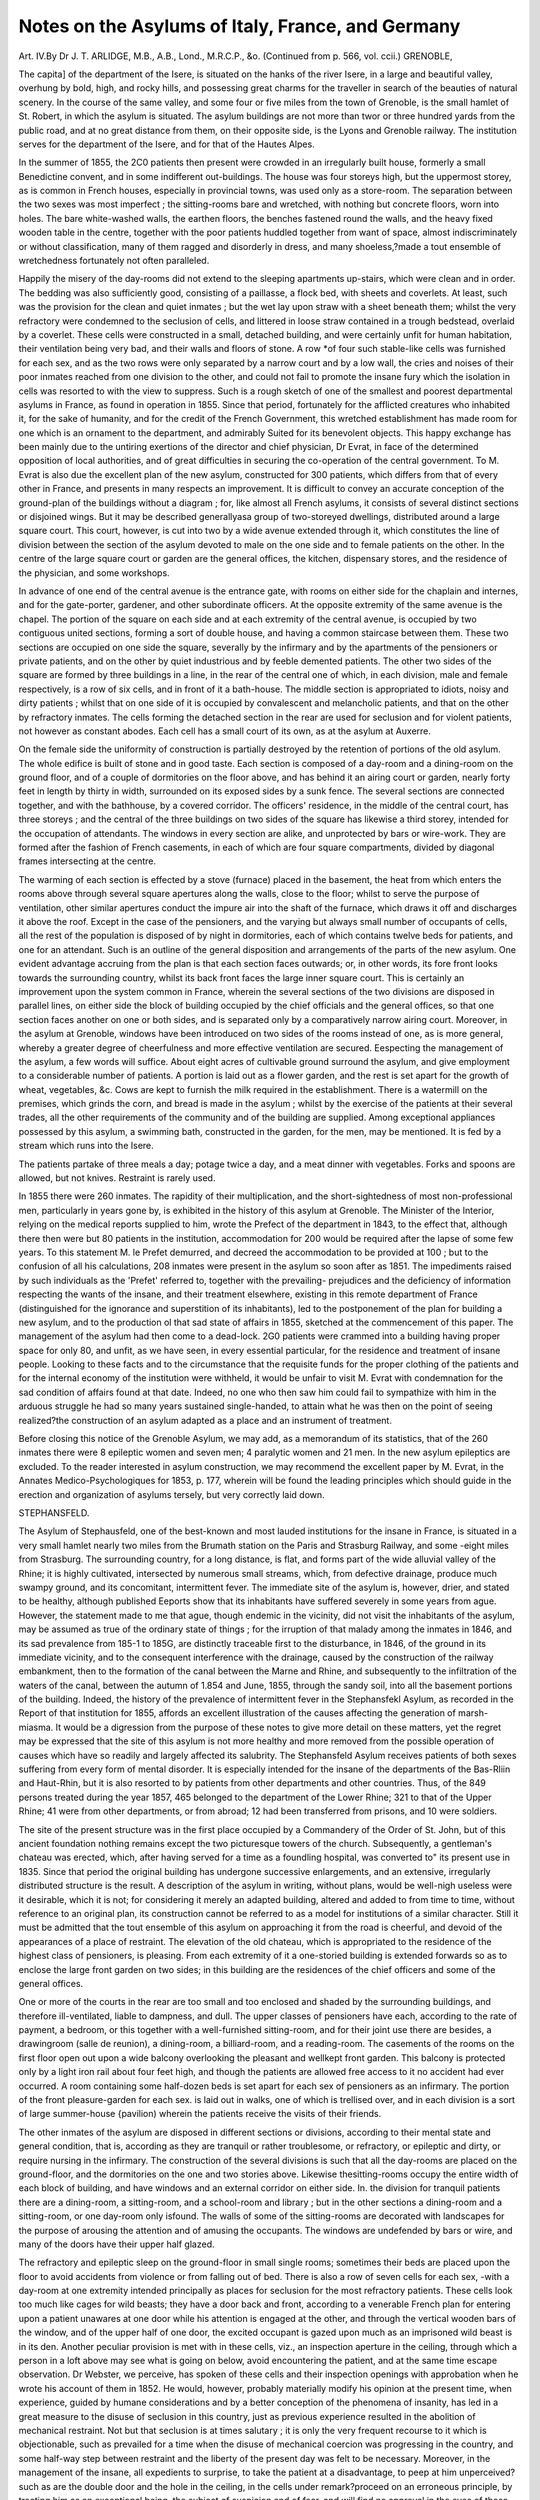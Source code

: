 Notes on the Asylums of Italy, France, and Germany
===================================================

Art. IV.By Dr J. T. ARLIDGE, M.B., A.B., Lond., M.R.C.P., &o.
(Continued from p. 566, vol. ccii.)
GRENOBLE,

The capita] of the department of the Isere, is situated on the
hanks of the river Isere, in a large and beautiful valley, overhung
by bold, high, and rocky hills, and possessing great charms for
the traveller in search of the beauties of natural scenery. In the
course of the same valley, and some four or five miles from the
town of Grenoble, is the small hamlet of St. Robert, in which the
asylum is situated. The asylum buildings are not more than twor
or three hundred yards from the public road, and at no great
distance from them, on their opposite side, is the Lyons and
Grenoble railway. The institution serves for the department of
the Isere, and for that of the Hautes Alpes.

In the summer of 1855, the 2C0 patients then present were
crowded in an irregularly built house, formerly a small Benedictine
convent, and in some indifferent out-buildings. The house was
four storeys high, but the uppermost storey, as is common in
French houses, especially in provincial towns, was used only as a
store-room. The separation between the two sexes was most imperfect ; the sitting-rooms bare and wretched, with nothing but
concrete floors, worn into holes. The bare white-washed walls,
the earthen floors, the benches fastened round the walls, and
the heavy fixed wooden table in the centre, together with the
poor patients huddled together from want of space, almost indiscriminately or without classification, many of them ragged and
disorderly in dress, and many shoeless,?made a tout ensemble of
wretchedness fortunately not often paralleled.

Happily the misery of the day-rooms did not extend to the
sleeping apartments up-stairs, which were clean and in order.
The bedding was also sufficiently good, consisting of a paillasse,
a flock bed, with sheets and coverlets. At least, such was the
provision for the clean and quiet inmates ; but the wet lay upon
straw with a sheet beneath them; whilst the very refractory were
condemned to the seclusion of cells, and littered in loose straw
contained in a trough bedstead, overlaid by a coverlet. These
cells were constructed in a small, detached building, and were
certainly unfit for human habitation, their ventilation being very
bad, and their walls and floors of stone. A row *of four such
stable-like cells was furnished for each sex, and as the two rows
were only separated by a narrow court and by a low wall, the
cries and noises of their poor inmates reached from one division
to the other, and could not fail to promote the insane fury which
the isolation in cells was resorted to with the view to suppress.
Such is a rough sketch of one of the smallest and poorest
departmental asylums in France, as found in operation in 1855.
Since that period, fortunately for the afflicted creatures who
inhabited it, for the sake of humanity, and for the credit of the
French Government, this wretched establishment has made room
for one which is an ornament to the department, and admirably
Suited for its benevolent objects. This happy exchange has been
mainly due to the untiring exertions of the director and chief
physician, Dr Evrat, in face of the determined opposition of
local authorities, and of great difficulties in securing the co-operation of the central government. To M. Evrat is also due the
excellent plan of the new asylum, constructed for 300 patients,
which differs from that of every other in France, and presents in
many respects an improvement. It is difficult to convey an
accurate conception of the ground-plan of the buildings without
a diagram ; for, like almost all French asylums, it consists of
several distinct sections or disjoined wings. But it may be
described generallyasa group of two-storeyed dwellings, distributed
around a large square court. This court, however, is cut into
two by a wide avenue extended through it, which constitutes the
line of division between the section of the asylum devoted to
male on the one side and to female patients on the other. In the
centre of the large square court or garden are the general offices,
the kitchen, dispensary stores, and the residence of the physician,
and some workshops.

In advance of one end of the central avenue is the entrance
gate, with rooms on either side for the chaplain and internes, and
for the gate-porter, gardener, and other subordinate officers. At
the opposite extremity of the same avenue is the chapel. The
portion of the square on each side and at each extremity of
the central avenue, is occupied by two contiguous united sections,
forming a sort of double house, and having a common staircase
between them. These two sections are occupied on one side the
square, severally by the infirmary and by the apartments of the
pensioners or private patients, and on the other by quiet industrious and by feeble demented patients.
The other two sides of the square are formed by three buildings
in a line, in the rear of the central one of which, in each division,
male and female respectively, is a row of six cells, and in front of
it a bath-house. The middle section is appropriated to idiots,
noisy and dirty patients ; whilst that on one side of it is occupied
by convalescent and melancholic patients, and that on the other
by refractory inmates. The cells forming the detached section in
the rear are used for seclusion and for violent patients, not however as constant abodes. Each cell has a small court of its
own, as at the asylum at Auxerre.

On the female side the uniformity of construction is partially
destroyed by the retention of portions of the old asylum. The
whole edifice is built of stone and in good taste. Each section
is composed of a day-room and a dining-room on the ground
floor, and of a couple of dormitories on the floor above, and has
behind it an airing court or garden, nearly forty feet in length by
thirty in width, surrounded on its exposed sides by a sunk fence.
The several sections are connected together, and with the bathhouse, by a covered corridor. The officers' residence, in the
middle of the central court, has three storeys ; and the central of
the three buildings on two sides of the square has likewise a third
storey, intended for the occupation of attendants. The windows
in every section are alike, and unprotected by bars or wire-work.
They are formed after the fashion of French casements, in each
of which are four square compartments, divided by diagonal
frames intersecting at the centre.

The warming of each section is effected by a stove (furnace)
placed in the basement, the heat from which enters the rooms
above through several square apertures along the walls, close to
the floor; whilst to serve the purpose of ventilation, other
similar apertures conduct the impure air into the shaft of the
furnace, which draws it off and discharges it above the roof.
Except in the case of the pensioners, and the varying but
always small number of occupants of cells, all the rest of the
population is disposed of by night in dormitories, each of which
contains twelve beds for patients, and one for an attendant.
Such is an outline of the general disposition and arrangements
of the parts of the new asylum. One evident advantage accruing
from the plan is that each section faces outwards; or, in other
words, its fore front looks towards the surrounding country, whilst
its back front faces the large inner square court. This is certainly
an improvement upon the system common in France, wherein
the several sections of the two divisions are disposed in parallel
lines, on either side the block of building occupied by the chief
officials and the general offices, so that one section faces another
on one or both sides, and is separated only by a comparatively
narrow airing court. Moreover, in the asylum at Grenoble,
windows have been introduced on two sides of the rooms instead
of one, as is more general, whereby a greater degree of cheerfulness and more effective ventilation are secured.
Eespecting the management of the asylum, a few words will
suffice. About eight acres of cultivable ground surround the
asylum, and give employment to a considerable number of patients.
A portion is laid out as a flower garden, and the rest is set apart
for the growth of wheat, vegetables, &c. Cows are kept to
furnish the milk required in the establishment. There is a watermill on the premises, which grinds the corn, and bread is made in
the asylum ; whilst by the exercise of the patients at their several
trades, all the other requirements of the community and of the
building are supplied. Among exceptional appliances possessed
by this asylum, a swimming bath, constructed in the garden, for
the men, may be mentioned. It is fed by a stream which runs
into the Isere.

The patients partake of three meals a day; potage twice a day,
and a meat dinner with vegetables. Forks and spoons are allowed,
but not knives. Restraint is rarely used.

In 1855 there were 260 inmates. The rapidity of their multiplication, and the short-sightedness of most non-professional
men, particularly in years gone by, is exhibited in the history of
this asylum at Grenoble. The Minister of the Interior, relying
on the medical reports supplied to him, wrote the Prefect of the
department in 1843, to the effect that, although there then were
but 80 patients in the institution, accommodation for 200 would
be required after the lapse of some few years. To this statement
M. le Prefet demurred, and decreed the accommodation to be provided at 100 ; but to the confusion of all his calculations, 208 inmates were present in the asylum so soon after as 1851.
The impediments raised by such individuals as the 'Prefet'
referred to, together with the prevailing- prejudices and the deficiency of information respecting the wants of the insane, and
their treatment elsewhere, existing in this remote department of
France (distinguished for the ignorance and superstition of its
inhabitants), led to the postponement of the plan for building a
new asylum, and to the production ol that sad state of affairs in
1855, sketched at the commencement of this paper. The management of the asylum had then come to a dead-lock. 2G0
patients were crammed into a building having proper space for
only 80, and unfit, as we have seen, in every essential particular,
for the residence and treatment of insane people. Looking to
these facts and to the circumstance that the requisite funds for
the proper clothing of the patients and for the internal economy
of the institution were withheld, it would be unfair to visit M.
Evrat with condemnation for the sad condition of affairs found at
that date. Indeed, no one who then saw him could fail to sympathize with him in the arduous struggle he had so many years
sustained single-handed, to attain what he was then on the point
of seeing realized?the construction of an asylum adapted as a
place and an instrument of treatment.

Before closing this notice of the Grenoble Asylum, we may
add, as a memorandum of its statistics, that of the 260 inmates
there were 8 epileptic women and seven men; 4 paralytic women
and 21 men. In the new asylum epileptics are excluded.
To the reader interested in asylum construction, we may
recommend the excellent paper by M. Evrat, in the Annates
Medico-Psychologiques for 1853, p. 177, wherein will be found
the leading principles which should guide in the erection and
organization of asylums tersely, but very correctly laid down.

STEPHANSFELD.

The Asylum of Stephausfeld, one of the best-known
and most lauded institutions for the insane in France, is
situated in a very small hamlet nearly two miles from the Brumath station on the Paris and Strasburg Railway, and some
-eight miles from Strasburg. The surrounding country, for a long
distance, is flat, and forms part of the wide alluvial valley of the
Rhine; it is highly cultivated, intersected by numerous small
streams, which, from defective drainage, produce much swampy
ground, and its concomitant, intermittent fever. The immediate
site of the asylum is, however, drier, and stated to be healthy,
although published Eeports show that its inhabitants have suffered
severely in some years from ague. However, the statement made
to me that ague, though endemic in the vicinity, did not visit the
inhabitants of the asylum, may be assumed as true of the ordinary state of things ; for the irruption of that malady among the
inmates in 1846, and its sad prevalence from 185-1 to 185G, are
distinctly traceable first to the disturbance, in 1846, of the ground
in its immediate vicinity, and to the consequent interference with
the drainage, caused by the construction of the railway embankment, then to the formation of the canal between the Marne
and Rhine, and subsequently to the infiltration of the waters of
the canal, between the autumn of 1.854 and June, 1855, through
the sandy soil, into all the basement portions of the building.
Indeed, the history of the prevalence of intermittent fever in the
Stephansfekl Asylum, as recorded in the Report of that institution
for 1855, affords an excellent illustration of the causes affecting
the generation of marsh-miasma. It would be a digression from
the purpose of these notes to give more detail on these matters,
yet the regret may be expressed that the site of this asylum is not
more healthy and more removed from the possible operation of
causes which have so readily and largely affected its salubrity.
The Stephansfeld Asylum receives patients of both sexes suffering from every form of mental disorder. It is especially
intended for the insane of the departments of the Bas-Rliin and
Haut-Rhin, but it is also resorted to by patients from other
departments and other countries. Thus, of the 849 persons
treated during the year 1857, 465 belonged to the department
of the Lower Rhine; 321 to that of the Upper Rhine; 41 were
from other departments, or from abroad; 12 had been transferred
from prisons, and 10 were soldiers.

The site of the present structure was in the first place occupied
by a Commandery of the Order of St. John, but of this ancient
foundation nothing remains except the two picturesque towers
of the church. Subsequently, a gentleman's chateau was
erected, which, after having served for a time as a foundling hospital, was converted to" its present use in 1835. Since that period
the original building has undergone successive enlargements, and
an extensive, irregularly distributed structure is the result.
A description of the asylum in writing, without plans, would be
well-nigh useless were it desirable, which it is not; for considering it merely an adapted building, altered and added to from time
to time, without reference to an original plan, its construction
cannot be referred to as a model for institutions of a similar
character. Still it must be admitted that the tout ensemble of
this asylum on approaching it from the road is cheerful, and
devoid of the appearances of a place of restraint. The elevation
of the old chateau, which is appropriated to the residence of the
highest class of pensioners, is pleasing. From each extremity of
it a one-storied building is extended forwards so as to enclose
the large front garden on two sides; in this building are the
residences of the chief officers and some of the general offices.

One or more of the courts in the rear are too small and too
enclosed and shaded by the surrounding buildings, and therefore ill-ventilated, liable to dampness, and dull.
The upper classes of pensioners have each, according to the
rate of payment, a bedroom, or this together with a well-furnished
sitting-room, and for their joint use there are besides, a drawingroom (salle de reunion), a dining-room, a billiard-room, and a
reading-room. The casements of the rooms on the first floor
open out upon a wide balcony overlooking the pleasant and wellkept front garden. This balcony is protected only by a light
iron rail about four feet high, and though the patients are allowed
free access to it no accident had ever occurred. A room containing some half-dozen beds is set apart for each sex of pensioners
as an infirmary. The portion of the front pleasure-garden for
each sex. is laid out in walks, one of which is trellised over, and in
each division is a sort of large summer-house {pavilion) wherein
the patients receive the visits of their friends.

The other inmates of the asylum are disposed in different sections or divisions, according to their mental state and general
condition, that is, according as they are tranquil or rather troublesome, or refractory, or epileptic and dirty, or require nursing in
the infirmary. The construction of the several divisions is such
that all the day-rooms are placed on the ground-floor, and the
dormitories on the one and two stories above. Likewise thesitting-rooms occupy the entire width of each block of building,
and have windows and an external corridor on either side. In.
the division for tranquil patients there are a dining-room, a sitting-room, and a school-room and library ; but in the other sections a dining-room and a sitting-room, or one day-room only isfound. The walls of some of the sitting-rooms are decorated
with landscapes for the purpose of arousing the attention and
of amusing the occupants. The windows are undefended by bars
or wire, and many of the doors have their upper half glazed.

The refractory and epileptic sleep on the ground-floor in small
single rooms; sometimes their beds are placed upon the floor to
avoid accidents from violence or from falling out of bed. There
is also a row of seven cells for each sex, -with a day-room at one
extremity intended principally as places for seclusion for the
most refractory patients. These cells look too much like cages
for wild beasts; they have a door back and front, according to a
venerable French plan for entering upon a patient unawares at
one door while his attention is engaged at the other, and through
the vertical wooden bars of the window, and of the upper half of one
door, the excited occupant is gazed upon much as an imprisoned
wild beast is in its den. Another peculiar provision is met with
in these cells, viz., an inspection aperture in the ceiling, through
which a person in a loft above may see what is going on below,
avoid encountering the patient, and at the same time escape observation. Dr Webster, we perceive, has spoken of these cells
and their inspection openings with approbation when he wrote his
account of them in 1852. He would, however, probably materially modify his opinion at the present time, when experience,
guided by humane considerations and by a better conception of
the phenomena of insanity, has led in a great measure to the
disuse of seclusion in this country, just as previous experience
resulted in the abolition of mechanical restraint. Not but that
seclusion is at times salutary ; it is only the very frequent recourse
to it which is objectionable, such as prevailed for a time when the
disuse of mechanical coercion was progressing in the country, and
some half-way step between restraint and the liberty of the present
day was felt to be necessary. Moreover, in the management of
the insane, all expedients to surprise, to take the patient at a
disadvantage, to peep at him unperceived?such as are the double
door and the hole in the ceiling, in the cells under remark?proceed on an erroneous principle, by treating him as an exceptional
being, the subject of suspicion and of fear, and will find no
approval in the eyes of those who best understand the treatment
of lunatics.

Restraint by means of the camisole is employed at Stephansfeld for destructive and violent patients; and, at night only, for
those given to self-abuse. At times, also, patients are fastened
in chairs to prevent their moving about or falling forward, by
means of straps.

The bedsteads are mostly of wood ,* those of the pensioners of
mahogany. The mattresses ai*e stuffed with horse-hair, and in
the case of dirty patients are made in three portions, so that the
central one, which by its position is chiefly or alone soiled, may
readily be removed and replaced by another without disturbance
of the whole mattress. 

There is a bath-house for each sex, divided within into several
Compartments, in each of which is a copper bath furnished with a
weavy wooden lid, so made as to be extended at will either over
the whole or only one-half of the top of the bath. In front of a
bench placed along the wall of the space or corridor of the bathroom are placed at short distances some three or four copper footbaths, which are filled with hot water through a pipe opening at
their bottom.

Their utility is, however, rather apparent than real, and we
believe these foot-baths are little used; for it appears to an ordinary observer to be making a great matter of a little affair to make
such a provision of foot-baths in a bath-room, and to bring patients
to them from other parts of the building, when it is considered
how portable foot-baths are, and how much more desirable it is
when they are wanted to carry them to the patient than him to
them.

Prolonged baths are employed in acute cases of mania, and also
in melancholia, usually with the addition of a small thread of
water falling on the head of the patient during his Immersion in
the bath. It is under such circumstances especially that the lids
are fixed on the top of the baths, in order to prevent the patients
leaving them. The head is defended by a bathing-cap when subjected to the stream of cold water, or occasionally a sponge is
placed upon it. The douche is used not medically, but as a means
of repression, particularly when food is obstinately refused.
All the courts are planted with trees and flowers; they are
enclosed by walls, owing to the proximity of public paths and
roads. In one court, on each side of the asylum, an artificial
mound is raised so as to overlook the walls and to afford a view
of the surrounding country. A large tract of arable land belongs
to the asylum, of which some eight or ten acres are cultivated as
a garden, partly as a flower, and partly as a kitchen-garden. A
curious and beautiful sun-dial?a remnant of the property of the
Knights Templars?stands in the garden, and is interesting as "a
work of art.

On the male side, separated only by a wall from the airingcourts, are some farm-buildings ; a barn and granary, stables, a
cow-house and piggery. This last must by its proximity to the
asylum be a nuisance, particularly in hot weather, and it is proposed to remove it farther away.
The government of the institution is entrusted to the Prefect of
the Department of the Bas-Rhin, in which it is situated, and to
a commission of gentlemen appointed by him. The general
management is delegated to the director, who is not required to
be a medical man, whilst the medical organization and treatment
are entrusted to a resident physician. The former officer, however, ranks first, and besides his superior position, his immediate
relation and communication with the governing commission and
the prefect give him a preponderating power in all that relates to
the management of tlie institution. This division of an authority
?which can only he satisfactorily held in the hands of a single
person, must be fraught with many evils and be prejudicial to the
welfare of the establishment. The physician is assisted by two
" internes" and an apothecary. On the male side all the attendants are hired servants, with a chief attendant at their head ; on
the female side, the duties of the house are performed by the
Sisters of Charity of St. Vincent de Paul, under the direction of
a resident superior. The " lingerie," or linen store, the laundry,
and the kitchen, and the infirmaries, are also under the management of the " sceurs," assisted by patients, and a few of the fraternity assist at meal-time on the male side.
The religious interests of the inmates are committed to three
chaplains, one of whom is minister for the .Roman Catholics,
another for the Protestants, and the third for the Jews. The
same spirit "of religious toleration has provided separate chapels
for the Roman Catholics and Protestants ; the former much the
larger, and fitted and decorated as other churches of that sect;
the latter a large plain room, with nothing of an ecclesiastical
character about it except a pulpit or desk. The chaplains are
allowed free access to the wards, but their ministrations to particular patients are under the guidance of the physician.
The very laudable endeavour to instruct the poor inmates of
the asylum is assiduously carried out. On the male side there
is a specially hired instructor and a separate school-room, furnished with tables, writing and drawing materials, slates, and
books, and having its walls hung with maps, diagrams, and
tables. On the female side one of the " sisters" superintends the
teaching. Mutual instruction is encouraged; drawing, reading, and singing in classes carried out as far as possible, whilst
information and amusement are afforded by lectures and concerts.
The reports made of the systematic efforts to educate and improve the mental powers of the patients are very encouraging,
and make particular mention of the occasional speedy benefit
effected on the minds of some of the insane by the sight of what
is going on around them, and of the questions addressed to them.
Three meals are allowed daily. For the poor the first meal or
breakfast is composed of soup containing bread; the dinner of
bread, soup, legumes, and on most days meat; the supper either
of soup, as in the morning, or of bread with cheese and salad or
legumes. Those patients engaged with work have a lunch between breakfast and dinner, and are allowed a little wine. Snuff
and tobacco are also granted .to those habituated to their use.
The pensioners have meat twice a day, a greater variety in food,
and about half a pint of wine. The highest class of pensioners
pays no more than ?60 per annum, and for this each indiITALY, FRANCE, AND GERMANY. 315:
vidual is entitled to an excellent bed-room and sitting-room, and
the services of a special attendant.

The moral treatment of the insane is well understood at
Stephansfeld, and for the most part efficiently carried out. There
are doubtless blemishes in its management; the neatness and
cleanliness of the rooms and patients are susceptible of improvement, and the dealing with the refractory as rather objects of fear
to be put out of the way, or coerced and punished for the effects
of their delirium, is a proceeding based on a faulty appreciation
of their real condition. However, we have no wish to assume the
office of censors in regard to the establishment under notice, in
which so much that is excellent may be discovered in its management, and where we may hope that the same enlightened and
humane principles which have prospered so far may still further
develope and yield still more beneficial results.

The value of employment, particularly in the open air, is very
fully appreciated. The large tract of ground belonging to the
asylum affords scope for it, and in order to stimulate still more
the readiness of the patients to employ themselves, the former
physician, M. Roederer, instituted a system of rewards, whereby
every labourer acquired a material interest in his work. The
labourers were divided into five classes, according to the amount
and excellence of the work executed; the work was valued
monthly, and its value divided, allowing one-half to the worker
in extra articles of diet and in money, and transferring the other
to the institution, which devoted it chiefly to a fund for relieving
patients on and after their discharge. Field and garden work is
most promoted among the male inmates, and few are occupied
writh in-door trades; indeed no special workshops are yet erected.
No particular days are fixed for the visits of friends. Letters
are allowed after an examination of their contents. The patients
are permitted to walk out in the neighbourhood ; the pensioners
daily or nearly so ; the pauper inmates on Sundays and Feastdays. The great fete days are also more especially selected for
their reunions, and concerts, and for indulgence in various games.
Dramatic performances have been occasionally held, but dancing
is not practised.

The extended Notes by Dr Webster on this asylum, in the
Fifth Volume of this journal, have, to avoid repetition, induced
me to curtail my remarks on its structure and management, as I
would wish this present paper to have rather the character of a
supplement to his able account, particularly to the statistical
facts collected by him, and respecting which we have much more
recent information.

The rapid accumulation of patients in the lunatic asylums of
this country, which has caused so much alarm as a seeming evi346 NOTES ON- THE ASYLUMS OF
dence of the great prevalence and increase of insanity in the
population, has its parallel in the history of the asylums of France,
as the statistics of Stephansfeld afford a striking instance. From
the date of the opening of this establishment, on November 1st,
1835, to December 1st, 1855, a period of twenty years, 2440
patients were admitted, besides 353 re-admitted, forming a total
of 2793 admissions. Of the 2440, 12G7 were males and 1175
females, showing an excess of 92, or of nearly one-twelfth the
former above the latter.

The following table illustrates the progressive increase of admissions. The sudden rise in the number in 1841, is due to the
transmission in that year of seventy-five insane persons from the
Mareville Asylum, the greater number of whom belonged to the
Department of the Moselle :
Admissions.?Total, 2793.
Original
population in ?{
1835,
96.
1836
1837
1838
1839
1840
49
77
82
87
90
385
1841
1842
1843
1844
1845
191
98
91
104
120
604
1846
1847
1848
1849
1850
135
135
155
123
155
703
1851
1852
1853
1854
1855
150
205
203
231
222
1011

On comparing the sum of admissions in each of the four quinquennial periods, and taking that of the first period as a standard,
it will be seen that the total of the second period is more than
half as much again ; of the third, nearly double, and that of the
fourth, not far from treble of it. On the other hand, the discharges, including deaths, have not at all followed the same progressive ratio as this table proves :?
Admissions. Discharges. Remaining

1836 to 1840 . 385 . . 253 . . 132
1841 ? 1845 604 497 . . 107
1845 ? 1850 703 618 . . 85
1850 ? 1855 . 1011 829 182
Total accumulation . . 506

This sum, added to the original population in 1853, gives 59G,
the number of inmates existing on 31st December, 1855.

The ratio of recoveries to admissions in each quinquennial
period cited was:?for the first, 24 per cent.;?for the second, 28
per cent.;?for the third, 25 per cent.; and for the fourth, 24 per
cent. This unfavourable result?the decreasing rate of recoveries
?is attributed to the transmission of so many incurables, who
constituted in 1850, 35 per cent, of the entire number admitted,
and in 1855, nearly 60 per cent. To obviate the crowding of the
asylum, therefore, with incurable cases, the prefect of the department proposed in ] 856 to restrict the admission of insane persons
into the institution to two classes:?1, dangerous lunatics ; 2,
those in whom there were reasonable prospects of cure. This
scheme may serve very well the object of limiting the extension of
the Stephansfeld Asylum as a refuge for incurables, yet the success
attending its operation must be accounted a positive evil, by depriving a very large proportion of the mentally afflicted of the necessary
care of an asylum, and so adding to that very considerable number
of lunatics, at least equally as numerous as those who at present
find a refuge within the walls, quite unprovided for, and as
official evidence proves, most injuriously and sadly placed for
their interests and happiness. Therefore it is much to be wished
that the prefect had propounded a third proposition?viz., to institute an additional asylum for chronic cases ; for the two he has
advanced will not lead to any diminution in the number of the
insane population of his department, nor will their exclusion from
an asylum prove an economical proceeding. On the contrary,
they are both fallacious, if interpreted absolutely; for the determination betwixt dangerous and non-dangerous lunatics is practically not feasible, and the decision of the question of curability
is very far from infallible.

The importance of early treatment is illustrated by the following results of statistics carefully kept for twelve years. Of patients
deemed curable submitted to treatment in the first month of their
disease, 66 per cent, recover; after the lapse of three months
this proportion falls to 48 per cent., after six months to 40 per
cent., after a year to 12 per cent., and beyond that period the
falling off is still more decided. Relapses after recovery occur
in the ratio of 28 per cent. The proportion of recoveries according to sex, is represented by the annexed figures:?of 1453 males
treated, 309 recovered, or 24 per cent.; and of 1340 females, 376
recovered, or 29 per cent.; a difference between the two sexes
explicable by the much greater frequency of paralysis and of the
results of intemperance among males. The same causes likewise
operate in causing an increased rate of mortality among male lunatics, which, during twenty years at Stephansfeld, has reached the
high figure of 38 per cent., and in the case of the female inmates
31 per cent. Thus it appears that the mortality at Stephansfeld
has equalled one-third of the whole population under treatment
during the twenty years to which the statistics refer. The number
of deaths relative to the population has varied materially in different years; on two occasions it reached 1 in 6, and on others it
fell to 1 in 16. From 1836 to 1840, the rate of mortality was
1 in 8"9, or four times greater than in the neighbouring town oi
Brumath. Between 1841 and 1845 it decreased to 1 in 11. ;
from 1846 to 1850 it stood at 1 in 10*7; and from 1851 to 1855
it was only 1 in i 1. In 1847 the rate of mortality was very high,
viz., 1 in 6; intermittent fever prevailed largely, and numerous
cases of serious intestinal disorders, of dysentery, and of scurvy
occurred.

In 1854, again, ague was very rife, owing to the earthworks for
a new branch railway near the asylum, and cholera attacked sixty
inmates, mostly on the female side, and carried off eleven women
and five men. Lastly, although railway operations were completed, intermittent fever?with which 508 patients had been
attacked in 1854?seized on 810 in 1855. This result was traced
to the infiltration of the waters of the neighbouring canal into the
basement of the building and to the consequent humidity of
the asylum and neighbourhood. In May, 134 cases occurred, in
?June, 148, and in July, 128, after which the disease progressively
declined.

Some German physicians have asserted that an attack of ague
is curative of insanity in some instances. But this dictum is
opposed to the large experience the Stepbansfeld Asylum offered.
In some rare cases, indeed, delirium abated during an intense
febrile paroxysm, just as it is known to do under a variety of circumstances Avhere a serious bodily affection is present; but as the
disorder disappeared, delirium resumed its sway ; moreover, most
of the patients subjected to the influence of the marsh miasma had
their vital powers reduced by it, and in such the mental affection
acquired more or less speedily the stamp of incurability, and
became transformed into dementia.

I am able to add the statistics of the admissions, discharges,
and deaths, in 1856 and 1857:?

Remaining on
Jan. 1st, 1856
Jan. 1st, 1857
Males.
288
291
Females.
308
324
Total.
596
615
Admissions in
1856
1857
Males.
103
121
Females.
113
113
Total.
216
234
Discharges in
1856
1857
Cured.
38
60
Relieved.
65
51
Unimproved.
22
10
Total.
125
121

The deaths in J 856 amounted to 72; in 1857 to 93 ; being at
the rate of 9 per cent, in the former, and of 11 per cent, in the
latter year. In the spring of 1855, 27 general paralytics were
under treatment; at the end of the year there were only 13;
during 1856, 5 were admitted; and in the course of 1857, 27
were present, of whom 22 were men, and only 5 women. The
epileptic insane in 1855 numbered 58?viz., 40 males and 18
females; during 185G, 53 were under treatment; and during
1857, 55, of whom 37 were males, and 18 females.

In the department of the " Bas-Rhin" the proportion of the
insane to the population is calculated at 1 in 1320; whilst in
that of the " Haut-Ehin" it is still lower, being only 1 in 14G5.
These figures are only approximative, for in some districts of
each department no returns are made, and the departmental asylum
is not resorted to for their lunatic inhabitants.

Numerous excellent comments on the etiology and pathology
of insanity might be gathered from the painstaking reports of the
Stephansfeld Asylum, drawn up by the physician, Dr Dagonet,
a gentleman particularly known for his earnest endeavours to
call facts from the large experience he enjoys in that institution.
To those, therefore, of our readers who are interested in the
annual record of the results of treatment which such an institution as Stephansfeld exhibits, we would commend the reports of
Dr Dagonet to their best attention. On our part, we are indebted to them for much of the foregoing statistical matters.
Statisticians would likewise find in a little brochure published by
him in 1855, entitled Etude Statistique sur I'Alienation Mentale
dans le Department du Bas-Rhin, an excellent investigation into
the prevalence and etiology of insanity in the several arrondissements and cantons of that department, which might be advantageously adopted as a model for any similar inquiries instituted
in this country.

Before taking leave of the statistics of Stephansfeld Asylum,
one table merits the attention of every student of social science,
as exhibiting not only the great proclivity of unmarried people to
insanity, but also the extent to which celibacy must prevail
in France. The table of the civil state of 849 inmates shows
that the?
Unmarried amounted to
Married
Widowed
Total.
599
186
64
849
Men.
300
94
18
412
Women.
299
92
46
437

The unmarried therefore constituted seven-tenths of the whole
number in question; " a fortunate circumstance," rejoins M.
Dagonet, " inasmuch as it is an obstacle to an augmentation of
insanity by hereditary transmission."

M. Richard, who held the post of director of Stephansfeld since
its occupation as an asylum, was replaced in 1859 by M. Brie de
iRerc, who is a physician, and was transferred from his post at
the asylum of Dijon. We hail this change at Stephansfeld from
knowing that gentleman's earnest zeal and sound principles in
the treatment of the insane, and we trust that M. Dagonet will
find in him additional aid and support in every endeavour to
ameliorate the condition of the asylum and its inmates.
There is yet one matter more connected with Stephansfeld
which must not he passed unnoticed. It is the existence of a
Benevolent Fund for the benefit of discharged patients, much onthe same plan as that in operation at the Middlesex asylums, or
as that recently originated by the Commissioners in Lunacy- It
dates its foundation in the year 1842, and was the fruit especially
of M. Bichard's exertions, seconded by those of Dr Boederer, the
.physician at that date. Since 1852, it has more directly received
the encouragement and support of the departmental authorities,
who have by a formal circular recommended its object to the
mayors and other magistrates of the several towns and villages
under their jurisdiction. In its scope it is more extensive than
the similar English associations alluded to; it does not restrict
its operation solely to a momentary relief of a discharged patient
by the donation of a small sum in money, but it aims at establishing such an organization throughout the districts served by the
Stephansfeld Asylum, that, when the patient is returned to his
home and friends, he shall still be under the fostering care of
benevolent persons, acting in co-operation with the officers of the
Belief Fund and of the asylum.

The nature of this organization will be best illustrated by the
published rules of the association :?

Art. I. The Benevolent Fund for the insane poor discharged
cured from the asylum of Stephansfeld has for its general purpose
the removal of the unhappy prejudice which prevails that insanity
is an incurable disease, and for its particular objects :?
1. To protect and direct the poor of both sexes when discharged
cured or relieved on their re-entrance into society.
2. To aid them according to their need by temporary relief in
money or other things until they have regained confidence and
found employment.

3. To secure on their behalf, in the localities they inhabit, the
intellectual and moral support of enlightened and charitable persons so as to fortify them as far as possible against circumstances
which might expose them to a relapse or to despondency.
Art. II. The members of the association are divided into
three classes:?

1. Patrons or patronesses, who, besides an annual contribution
to the fund of at least five francs each, undertake a personal
supervision over the discharged patients, and distribute to their
wants the aid awarded by the fund.

2. Subscribing associates, who, without taking personally any
part in carrying out the details of the association, are willing to
make a regular contribution to its resources.

3. Corresponding associates, who, without pledging themselves
to make contributions to the fund, consent to directly protect and
assist the discharged patients at their abodes.

Art III. The management of the fund to be centralized at
Stephansfeld, in the hands of a committee composed of the members of the asylum board of commissioners, of the director of the
asylum, of the physician, the chaplains of the different religious
persuasions, of the treasurer, and of the steward.

Art. IV. The president and vice-presidents of the asylum commission to hold the same offices in the association; the director
and chief physician to be the secretaries; the treasurer to have
the same office, and the steward to have charge, as storekeeper,
of the effects belonging to the charity.

Art. Y. The resources of the association are derived from : 1.
Grants made by the superior authorities of the departments. 2.
Subscriptions of the patrons and subscribing associates. 3. "Voluntary donations. 4. The proceeds of lotteries, meetings, &c.
5. The proceeds derived from the sale of objects made by the
patients or presented by other persons, for assistance upon tbeir
discharge.

Art. VI. The Treasurer to keep a ledger of all receipts and
payments ; not to retain in hand more than two, or at most three
hundred francs; any excess to be deposited in the Strasburg
Savings Bank so soon as it comes into his hands.
Art. VII. The director of the asylum may, in case of necessity,
authorize the withdrawal from the savings bank of sums needed
for the operation of the charity, provided that he informs
the administrative committee of the circumstance at its next
meeting.
Art. VIII. The deposit of the funds of the association in
Government Securities, and the sale of such securities, not to be
made except by the assent of the committee.

Art IX. The expenses of the fund, and the grants in aid made
to discharged patients, to be paid by the treasurer on a written
order, signed conjointly by the director and the physician of the
asylum, who are required to render an account of their proceedings to the administrative committee.
Art. X. The storekeeper to undertake to procure and to keep
in stock goods of any description intended for discharged
patients; to distribute such articles upon receiving a written
?authority signed by the director and physician of the asylum,
and to keep a special account of the receipt and delivery of these
articles.

Art. XI. The director of the asylum to present annually a
summary of the proceedings of the past year, and a balance-sheet
of receipts and expenditure. The physician at the same time to
present a report on the results obtained by the charity in all that
relates to the physical and moral health of the discharged
patients.

Art. XII. The present regulations to be submitted for approval
to the " Prefet du Bas-Rhin,"?in whom, we may add, the
Benevolent Fund finds an energetic supporter, and who rejoices in
the very un-Gallican, but yet.very English name of West.
The circular addressed by the committee of the Benevolent
Fund to the prefects, admirably points out the scope and utility
of the charity. It remarks that, to guard against relapses so far
as possible, it is not enough to present patients with a small
gratuity on their discharge from the asylum, but that provision
need be made to facilitate their obtaining employment, to surround them with a generous protection, and to secure for them
the advice and aid of the industrial classes they are thrown
among. It further points out that the districts to which the
patients belong are directly interested in providing against their
relapse; and yet that such poor persons are often abandoned to
their own resources, without moral or medical supervision and
succour, and are sent back to the asylum in a state of relapse,
and without any information relative to the circumstances in
which they have been placed dimng their absence.

Hence the committee recommend that the mayors and " district
physicians" should watch over the interests of the discharged
insane of their localities, and make reports from time to time to
the asylum authorities of their physical and mental condition.
These recommendations of the committee have been ably
seconded by the benevolent prefect of the Lower Rhine, M. West,
who gave them the weight of his high official position by a
circular addressed to all the mayors, district physicians, and
ministers of religion in his populous department, wherein he lays
down the following detailed plan for carrying them out by the
co-operation of those civil and religious functionaries:?
The committee of the fund to address a circular, containing
two schedules, to the mayor of the district to which the discharged
patient belongs. The first schedule to contain?1, observations
by the physician of the asylum on the nature and course of the
mental affection for which the patient has been treated, and on the
precautions necessary to be observed to avoid a relapse; 2, certain questions addressed to the district (cantonal) physician, and
requiring replies from his own observation ; 3, a place for the
mayor of the commune to append information relative both in regard to the conduct and resources of the patient since his return
home, and to the description of the extent and sort of aid which the
Benevolent Fund should render him. This report should be filled
up and sent in by the several mayors to the prefecture six weeks
after the discharge of the patient. The second schedule to be
similar, but not returnable until the expiration of six months.
The questions contained in the schedules refer to the conduct
moral and religious, of the patient, to the difficulties surrounding
him, to the work he engages in and the manner in which it is
performed, to the remuneration he obtains and to its sufficiency
with or without a grant from the Benevolent Fund. Those more
particularly addressed to the cantonal physicians inquire as to the
persistence of the patient's recovery, to his relations with his
family, to his occupation and habits, to any irregularities noticeable in his intellectual or moral perceptions, to any alteration or
eccentricity of manner, and to his bodily health.

Although in this country we do not possess a social system like
that of France, whereby every community and every individual is
rendered part and parcel of the State machine, and can be subjected
to oversight and control; although, therefore, we cannot transfer
the organization of the benevolent institution under notice as an
entirety among our own, yet we may derive some valuable suggestions from it calculated to improve and extend the operations of
those useful funds connected with some English asylums for the
relief of discharged patients. Voluntary association and co-operation
take the place of State nurture and Government management in
this free country where such charitable objects as the one in question are concerned, and I feel persuaded that it is only requisite to
rouse the public mind to the necessity of taking some steps to
uphold and protect the poor persons discharged from our lunatic
asylums in their early struggles on readmission into the world, to
secure an effective association and a sufficient fund. I would
particularly call the attention of the Commissioners in Lunacy to
the organization of the Stephansfeld Fund, since I find from
their last report (13th) that they have started a fund for the
relief of the same class of persons, and presume it is their intention to appeal to the public for co-operation and support. However, I am as yet in ignorance of the rules framed by the commissioners for its administration, and, indeed, whether they have
as yet proceeded to frame any; still, in either case, the regula
tions of a similar charity will at least be interesting, if possibly
not suggestive of improvements.

